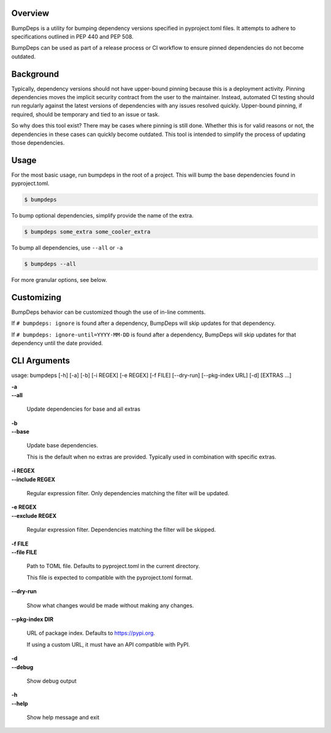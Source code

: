 
Overview
========

BumpDeps is a utility for bumping dependency versions specified in pyproject.toml files.
It attempts to adhere to specifications outlined in PEP 440 and PEP 508.

BumpDeps can be used as part of a release process or CI workflow to ensure pinned
dependencies do not become outdated.


Background
==========

Typically, dependency versions should not have upper-bound pinning because this is a deployment
activity. Pinning dependencies moves the implicit security contract from the user to the maintainer.
Instead, automated CI testing should run regularly against the latest versions of dependencies with
any issues resolved quickly. Upper-bound pinning, if required, should be temporary and tied to an
issue or task.

So why does this tool exist? There may be cases where pinning is still done. Whether this is for
valid reasons or not, the dependencies in these cases can quickly become outdated. This tool is
intended to simplify the process of updating those dependencies.


Usage
=====

For the most basic usage, run bumpdeps in the root of a project.
This will bump the base dependencies found in pyproject.toml.

.. code-block:: console

    $ bumpdeps

To bump optional dependencies, simplify provide the name of the extra.

.. code-block:: console

    $ bumpdeps some_extra some_cooler_extra

To bump all dependencies, use ``--all`` or ``-a``

.. code-block:: console

    $ bumpdeps --all


For more granular options, see below.


Customizing
===========

BumpDeps behavior can be customized though the use of in-line comments.

If ``# bumpdeps: ignore`` is found after a dependency,
BumpDeps will skip updates for that dependency.

If ``# bumpdeps: ignore-until=YYYY-MM-DD`` is found after a dependency,
BumpDeps will skip updates for that dependency until the date provided.


CLI Arguments
=============

usage: bumpdeps [-h] [-a] [-b] [-i REGEX] [-e REGEX] [-f FILE] [--dry-run] [--pkg-index URL] [-d] [EXTRAS ...]

| **-a**
| **--all**

    Update dependencies for base and all extras

| **-b**
| **--base**

    Update base dependencies.

    This is the default when no extras are provided.
    Typically used in combination with specific extras.

| **-i REGEX**
| **--include REGEX**

    Regular expression filter. Only dependencies matching the filter will be updated.

| **-e REGEX**
| **--exclude REGEX**

    Regular expression filter. Dependencies matching the filter will be skipped.

| **-f FILE**
| **--file FILE**

    Path to TOML file. Defaults to pyproject.toml in the current directory.

    This file is expected to compatible with the pyproject.toml format.

| **--dry-run**

    Show what changes would be made without making any changes.

| **--pkg-index DIR**

    URL of package index. Defaults to https://pypi.org.

    If using a custom URL, it must have an API compatible with PyPI.

| **-d**
| **--debug**

    Show debug output

| **-h**
| **--help**

    Show help message and exit
